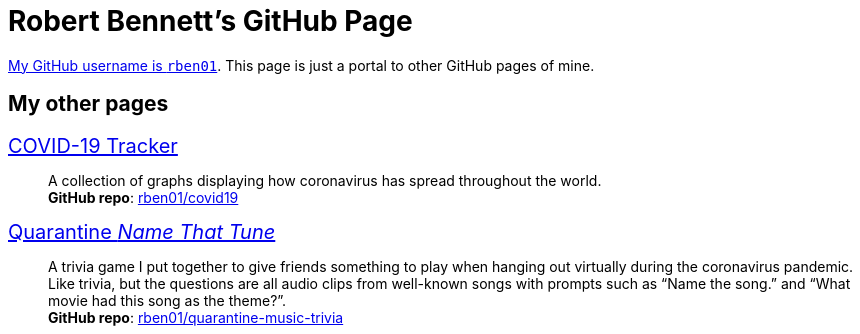 = Robert Bennett's GitHub Page
:description: My GitHub Pages home page, linking to my other pages.
:stylesheet: styles/boot-readable.css
:nofooter:
:repo-covid: rben01/covid19
:repo-quarantine-music-trivia: rben01/quarantine-music-trivia

// best themes adoc-iconic, adoc-readthedocs, boot-readable

[.lead]
https://github.com/rben01/[My GitHub username is `rben01`]. This page is just a portal to other GitHub pages of mine.

[pass]
++++
<style>
.hdlist1 { font-size: 20px }
</style>
++++

== My other pages

https://rben01.github.io/covid19/[COVID-19 Tracker]::
	A collection of graphs displaying how coronavirus has spread throughout the world. +
	*GitHub repo*: https://github.com/{covid-repo}[{repo-covid}]
https://rben01.github.io/quarantine-music-trivia/[Quarantine _Name That Tune_]::
	A trivia game I put together to give friends something to play when hanging out virtually during the coronavirus pandemic. Like trivia, but the questions are all audio clips from well-known songs with prompts such as "`Name the song.`" and "`What movie had this song as the theme?`". +
	*GitHub repo*: https://github.com/rben01/{repo-quarantine-music-trivia}[{repo-quarantine-music-trivia}]
